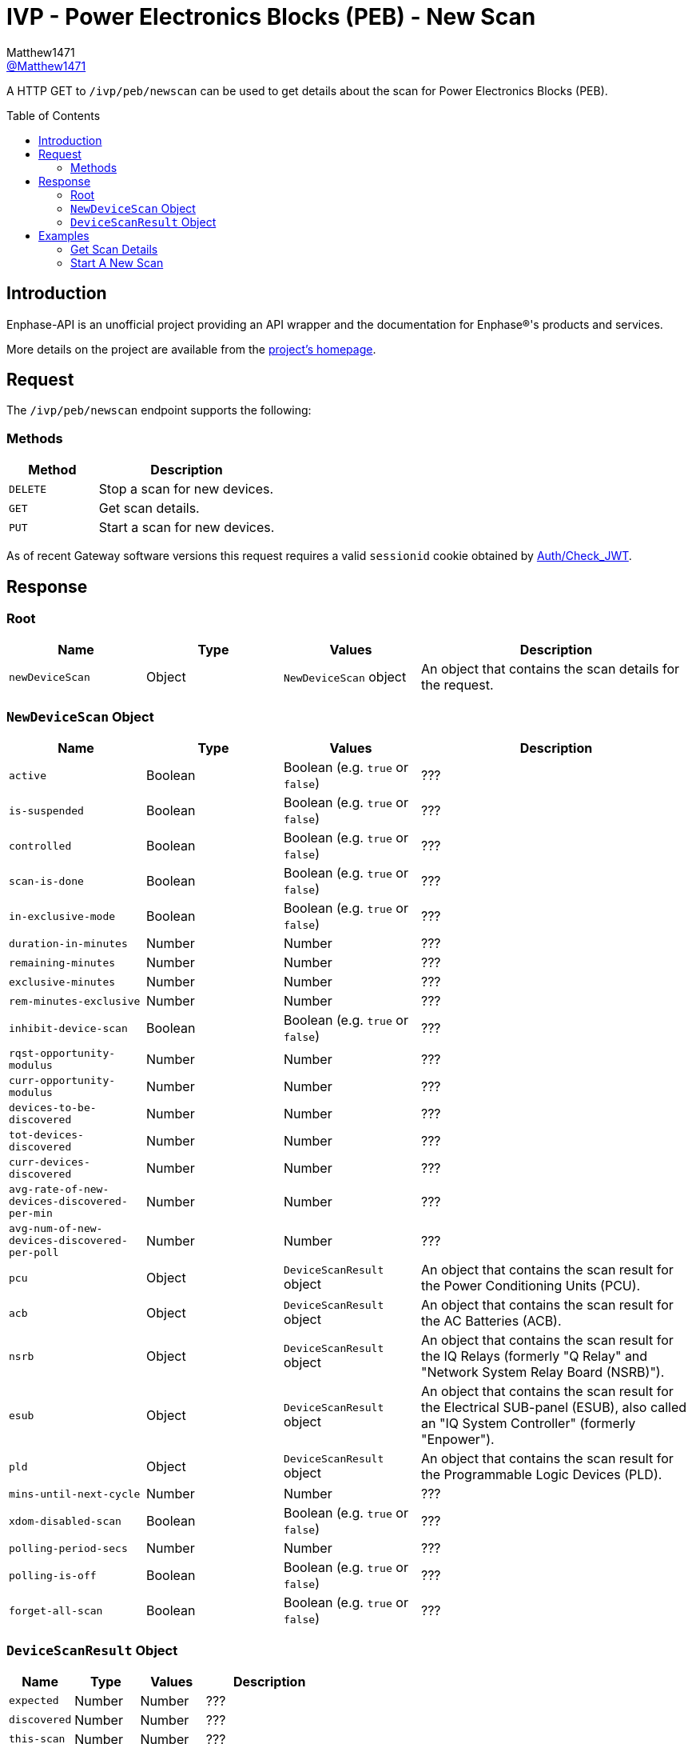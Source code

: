 = IVP - Power Electronics Blocks (PEB) - New Scan
:toc: preamble
Matthew1471 <https://github.com/matthew1471[@Matthew1471]>;

// Document Settings:

// Set the ID Prefix and ID Separators to be consistent with GitHub so links work irrespective of rendering platform. (https://docs.asciidoctor.org/asciidoc/latest/sections/id-prefix-and-separator/)
:idprefix:
:idseparator: -

// Any code blocks will be in JSON by default.
:source-language: json

ifndef::env-github[:icons: font]

// Set the admonitions to have icons (Github Emojis) if rendered on GitHub (https://blog.mrhaki.com/2016/06/awesome-asciidoctor-using-admonition.html).
ifdef::env-github[]
:status:
:caution-caption: :fire:
:important-caption: :exclamation:
:note-caption: :paperclip:
:tip-caption: :bulb:
:warning-caption: :warning:
endif::[]

// Document Variables:
:release-version: 1.0
:url-org: https://github.com/Matthew1471
:url-repo: {url-org}/Enphase-API
:url-contributors: {url-repo}/graphs/contributors

A HTTP GET to `/ivp/peb/newscan` can be used to get details about the scan for Power Electronics Blocks (PEB).

== Introduction

Enphase-API is an unofficial project providing an API wrapper and the documentation for Enphase(R)'s products and services.

More details on the project are available from the link:../../../../README.adoc[project's homepage].

== Request

The `/ivp/peb/newscan` endpoint supports the following:

=== Methods
[cols="1,2", options="header"]
|===
|Method
|Description

|`DELETE`
|Stop a scan for new devices.

|`GET`
|Get scan details.

|`PUT`
|Start a scan for new devices.

|===
As of recent Gateway software versions this request requires a valid `sessionid` cookie obtained by link:../../Auth/Check_JWT.adoc[Auth/Check_JWT].

== Response

=== Root

[cols="1,1,1,2", options="header"]
|===
|Name
|Type
|Values
|Description

|`newDeviceScan`
|Object
|`NewDeviceScan` object
|An object that contains the scan details for the request.

|===

=== `NewDeviceScan` Object

[cols="1,1,1,2", options="header"]
|===
|Name
|Type
|Values
|Description

|`active`
|Boolean
|Boolean (e.g. `true` or `false`)
|???

|`is-suspended`
|Boolean
|Boolean (e.g. `true` or `false`)
|???

|`controlled`
|Boolean
|Boolean (e.g. `true` or `false`)
|???

|`scan-is-done`
|Boolean
|Boolean (e.g. `true` or `false`)
|???

|`in-exclusive-mode`
|Boolean
|Boolean (e.g. `true` or `false`)
|???

|`duration-in-minutes`
|Number
|Number
|???

|`remaining-minutes`
|Number
|Number
|???

|`exclusive-minutes`
|Number
|Number
|???

|`rem-minutes-exclusive`
|Number
|Number
|???

|`inhibit-device-scan`
|Boolean
|Boolean (e.g. `true` or `false`)
|???

|`rqst-opportunity-modulus`
|Number
|Number
|???

|`curr-opportunity-modulus`
|Number
|Number
|???

|`devices-to-be-discovered`
|Number
|Number
|???

|`tot-devices-discovered`
|Number
|Number
|???

|`curr-devices-discovered`
|Number
|Number
|???

|`avg-rate-of-new-devices-discovered-per-min`
|Number
|Number
|???

|`avg-num-of-new-devices-discovered-per-poll`
|Number
|Number
|???

|`pcu`
|Object
|`DeviceScanResult` object
|An object that contains the scan result for the Power Conditioning Units (PCU).

|`acb`
|Object
|`DeviceScanResult` object
|An object that contains the scan result for the AC Batteries (ACB).

|`nsrb`
|Object
|`DeviceScanResult` object
|An object that contains the scan result for the IQ Relays (formerly "Q Relay" and "Network System Relay Board (NSRB)").

|`esub`
|Object
|`DeviceScanResult` object
|An object that contains the scan result for the Electrical SUB-panel (ESUB), also called an "IQ System Controller" (formerly "Enpower").

|`pld`
|Object
|`DeviceScanResult` object
|An object that contains the scan result for the Programmable Logic Devices (PLD).

|`mins-until-next-cycle`
|Number
|Number
|???

|`xdom-disabled-scan`
|Boolean
|Boolean (e.g. `true` or `false`)
|???

|`polling-period-secs`
|Number
|Number
|???

|`polling-is-off`
|Boolean
|Boolean (e.g. `true` or `false`)
|???

|`forget-all-scan`
|Boolean
|Boolean (e.g. `true` or `false`)
|???

|===

=== `DeviceScanResult` Object

[cols="1,1,1,2", options="header"]
|===
|Name
|Type
|Values
|Description

|`expected`
|Number
|Number
|???

|`discovered`
|Number
|Number
|???

|`this-scan`
|Number
|Number
|???

|`per-min`
|Number
|Number
|???

|`per-poll`
|Number
|Number
|???

|===

== Examples

=== Get Scan Details

.GET */ivp/peb/newscan* Response
[source,json,subs="+quotes"]
----
{"newDeviceScan": {"active": false, "is-suspended": false, "controlled": false, "scan-is-done": false, "in-exclusive-mode": false, "duration-in-minutes": 0, "remaining-minutes": 0, "exclusive-minutes": 0, "rem-minutes-exclusive": 0, "inhibit-device-scan": false, "rqst-opportunity-modulus": 0, "curr-opportunity-modulus": 0, "devices-to-be-discovered": 14, "tot-devices-discovered": 14, "curr-devices-discovered": 14, "avg-rate-of-new-devices-discovered-per-min": 14, "avg-num-of-new-devices-discovered-per-poll": 14, "pcu": {"expected": 14, "discovered": 14, "this-scan": 14, "per-min": 14, "per-poll": 14}, "acb": {"expected": 0, "discovered": 0, "this-scan": 0, "per-min": 0, "per-poll": 0}, "nsrb": {"expected": 0, "discovered": 0, "this-scan": 0, "per-min": 0, "per-poll": 0}, "esub": {"expected": 0, "discovered": 0, "this-scan": 0, "per-min": 0, "per-poll": 0}, "pld": {"expected": 14, "discovered": 14, "this-scan": 14, "per-min": 14, "per-poll": 14}, "mins-until-next-cycle": 8, "xdom-disabled-scan": false, "polling-period-secs": 900, "polling-is-off": false, "forget-all-scan": false}}
----

=== Start A New Scan

.PUT */ivp/peb/newscan* Response
[source,json,subs="+quotes"]
----
{"newDeviceScan": {"active": false, "is-suspended": false, "controlled": false, "scan-is-done": false, "in-exclusive-mode": false, "duration-in-minutes": 0, "remaining-minutes": 0, "exclusive-minutes": 0, "rem-minutes-exclusive": 0, "inhibit-device-scan": false, "rqst-opportunity-modulus": 0, "curr-opportunity-modulus": 0, "devices-to-be-discovered": 10, "tot-devices-discovered": 10, "curr-devices-discovered": 10, "avg-rate-of-new-devices-discovered-per-min": 10, "avg-num-of-new-devices-discovered-per-poll": 10, "pcu": {"expected": 10, "discovered": 10, "this-scan": 10, "per-min": 10, "per-poll": 10}, "acb": {"expected": 0, "discovered": 0, "this-scan": 0, "per-min": 0, "per-poll": 0}, "nsrb": {"expected": 0, "discovered": 0, "this-scan": 0, "per-min": 0, "per-poll": 0}, "esub": {"expected": 0, "discovered": 0, "this-scan": 0, "per-min": 0, "per-poll": 0}, "pld": {"expected": 10, "discovered": 10, "this-scan": 10, "per-min": 10, "per-poll": 10}, "mins-until-next-cycle": 5, "xdom-disabled-scan": false, "polling-period-secs": 900, "polling-is-off": false, "forget-all-scan": false}}
----